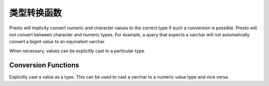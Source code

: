 ====================
类型转换函数
====================

Presto will implicity convert numeric and character values to the
correct type if such a conversion is possible. Presto will not convert
between character and numeric types. For example, a query that expects
a varchar will not automatically convert a bigint value to an
equivalent varchar.

When necessary, values can be explicitly cast to a particular type.

Conversion Functions
--------------------

.. function:: CAST(value AS type) -> type

Explicitly cast a value as a type. This can be used to cast a
varchar to a numeric value type and vice versa.
